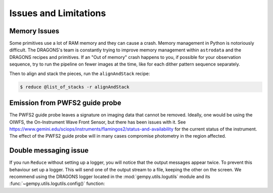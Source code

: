 .. 05_issues_and_limitations.rst

.. _issues_and_limitations:

**********************
Issues and Limitations
**********************

Memory Issues
=============
Some primitives use a lot of RAM memory and they can cause a
crash. Memory management in Python is notoriously difficult. The
DRAGONS's team is constantly trying to improve memory management
within ``astrodata`` and the DRAGONS recipes and primitives. If
an "Out of memory" crash happens to you, if possible for your
observation sequence, try to run the pipeline on fewer images at the time,
like for each dither pattern sequence separately.

Then to align and stack the pieces, run the ``alignAndStack`` recipe:

.. code-block:: bash

    $ reduce @list_of_stacks -r alignAndStack


.. _issue_p2:

Emission from PWFS2 guide probe
===============================
The PWFS2 guide probe leaves a signature on imaging data that cannot be
removed. Ideally, one would be using the OIWFS, the On-Instrument Wave Front
Sensor, but there has been issues with it.  See
`<https://www.gemini.edu/sciops/instruments/flamingos2/status-and-availability>`_
for the current status of the instrument. The effect of the PWFS2 guide probe
will in many cases compromise photometry in the region affected.

.. _double_messaging:

Double messaging issue
======================
If you run ``Reduce`` without setting up a logger, you will notice that the
output messages appear twice. To prevent this behaviour set up a logger.
This will send one of the output stream to a file, keeping the other on the
screen. We recommend using the DRAGONS logger located in the
:mod:`gempy.utils.logutils` module and its
:func:`~gempy.utils.logutils.config()` function:


.. code-block:: python
    :linenos:

    from gempy.utils import logutils
    logutils.config(file_name='f2_data_reduction.log')
